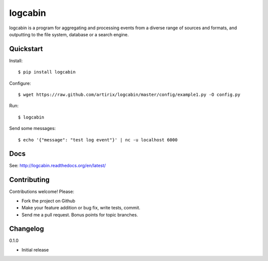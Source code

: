 logcabin
========

.. image:: https://travis-ci.org/artirix/logcabin.png?branch=master
        :target: https://travis-ci.org/artirix/logcabin

logcabin is a program for aggregating and processing events from a diverse range
of sources and formats, and outputting to the file system, database or a search
engine.

Quickstart
----------
Install::

    $ pip install logcabin

Configure::

    $ wget https://raw.github.com/artirix/logcabin/master/config/example1.py -O config.py

Run::

    $ logcabin

Send some messages::

    $ echo '{"message": "test log event"}' | nc -u localhost 6000

Docs
----
See: http://logcabin.readthedocs.org/en/latest/

Contributing
------------
Contributions welcome! Please:

- Fork the project on Github
- Make your feature addition or bug fix, write tests, commit.
- Send me a pull request. Bonus points for topic branches.

Changelog
---------
0.1.0   

- Initial release